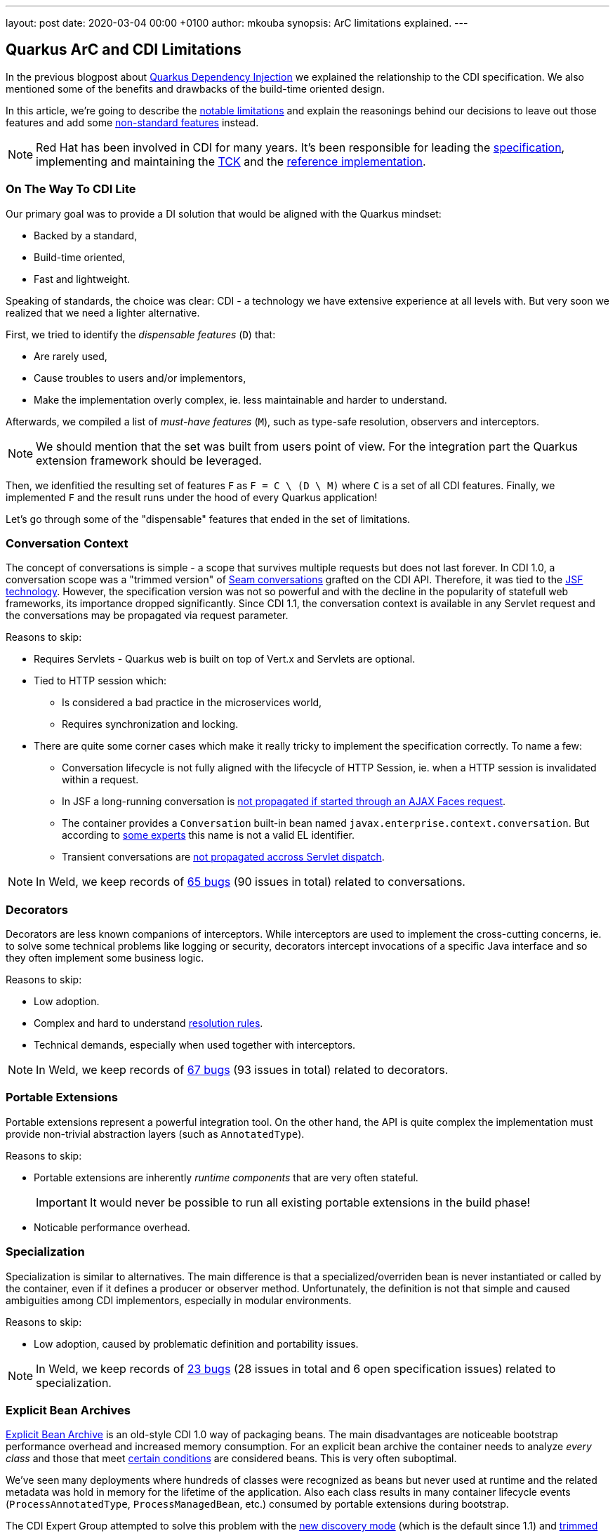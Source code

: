 ---
layout: post
date:   2020-03-04 00:00 +0100
author: mkouba
synopsis: ArC limitations explained.
---

== Quarkus ArC and CDI Limitations 

In the previous blogpost about https://quarkus.io/blog/quarkus-dependency-injection/[Quarkus Dependency Injection] we explained the relationship to the CDI specification.
We also mentioned some of the benefits and drawbacks of the build-time oriented design.

In this article, we're going to describe the https://quarkus.io/guides/cdi-reference#limitations[notable limitations] and explain the reasonings behind our decisions to leave out those features and add some https://quarkus.io/guides/cdi-reference#non-standard-features[non-standard features] instead.

[NOTE]
====
Red Hat has been involved in CDI for many years. 
It's been responsible for leading the http://cdi-spec.org/[specification], implementing and maintaining the https://github.com/eclipse-ee4j/cdi-tck[TCK] and the http://weld.cdi-spec.org/[reference implementation].
====

=== On The Way To CDI Lite

Our primary goal was to provide a DI solution that would be aligned with the Quarkus mindset:

* Backed by a standard,
* Build-time oriented,
* Fast and lightweight.

Speaking of standards, the choice was clear: CDI - a technology we have extensive experience at all levels with.
But very soon we realized that we need a lighter alternative.

First, we tried to identify the _dispensable features_ (`D`) that:

* Are rarely used,
* Cause troubles to users and/or implementors,
* Make the implementation overly complex, ie. less maintainable and harder to understand.

Afterwards, we compiled a list of _must-have features_ (`M`), such as type-safe resolution, observers and interceptors.

[NOTE]
====
We should mention that the set was built from users point of view.
For the integration part the Quarkus extension framework should be leveraged.
====

Then, we idenfitied the resulting set of features `F` as `F = C \ (D \ M)` where `C` is a set of all CDI features.  
Finally, we implemented `F` and the result runs under the hood of every Quarkus application!

Let's go through some of the "dispensable" features that ended in the set of limitations.

=== Conversation Context

The concept of conversations is simple - a scope that survives multiple requests but does not last forever.
In CDI 1.0, a conversation scope was a "trimmed version" of https://docs.jboss.org/seam/2.3.1.Final/reference/html/tutorial.html#d0e1951[Seam conversations] grafted on the CDI API.
Therefore, it was tied to the https://javaee.github.io/javaserverfaces-spec/[JSF technology].
However, the specification version was not so powerful and with the decline in the popularity of statefull web frameworks, its importance dropped significantly.
Since CDI 1.1, the conversation context is available in any Servlet request and the conversations may be propagated via request parameter.

Reasons to skip:

* Requires Servlets - Quarkus web is built on top of Vert.x and Servlets are optional.
* Tied to HTTP session which:
** Is considered a bad practice in the microservices world,
** Requires synchronization and locking.
* There are quite some corner cases which make it really tricky to implement the specification correctly. To name a few: 
** Conversation lifecycle is not fully aligned with the lifecycle of HTTP Session, ie. when a HTTP session is invalidated within a request.
** In JSF a long-running conversation is https://issues.redhat.com/browse/WELD-2081[not propagated if started through an AJAX Faces request]. 
** The container provides a `Conversation` built-in bean named `javax.enterprise.context.conversation`.
But according to https://issues.redhat.com/browse/CDI-498[some experts] this name is not a valid EL identifier. 
** Transient conversations are https://issues.redhat.com/browse/WELD-1520[not propagated accross Servlet dispatch]. 
 
NOTE: In Weld, we keep records of https://issues.redhat.com/issues/?jql=project%20%3D%20WELD%20and%20type%20%3D%20bug%20AND%20(component%20%3D%20Conversations%20or%20summary%20~%20%22conversation%22)%20ORDER%20BY%20key%20DESC[65 bugs] (90 issues in total) related to conversations.

=== Decorators

Decorators are less known companions of interceptors.
While interceptors are used to implement the cross-cutting concerns, ie. to solve some technical problems like logging or security, decorators intercept invocations of a specific Java interface and so they often implement some business logic.

Reasons to skip:

* Low adoption.
* Complex and hard to understand https://docs.jboss.org/cdi/spec/2.0/cdi-spec.html#decorator_resolution[resolution rules].
* Technical demands, especially when used together with interceptors.

NOTE: In Weld, we keep records of https://issues.redhat.com/issues/?jql=project%20%3D%20WELD%20and%20type%20%3D%20bug%20AND%20(component%20%3D%20Decorators%20%20or%20summary%20~%20%22decorator%22)%20ORDER%20BY%20key%20DESC[67 bugs] (93 issues in total) related to decorators.

=== Portable Extensions

Portable extensions represent a powerful integration tool.
On the other hand, the API is quite complex the implementation must provide non-trivial abstraction layers (such as `AnnotatedType`).
  
Reasons to skip:

* Portable extensions are inherently _runtime components_ that are very often stateful. 
+ 
IMPORTANT: It would never be possible to run all existing portable extensions in the build phase!
* Noticable performance overhead.

=== Specialization

Specialization is similar to alternatives.
The main difference is that a specialized/overriden bean is never instantiated or called by the container, even if it defines a producer or observer method.
Unfortunately, the definition is not that simple and caused ambiguities among CDI implementors, especially in modular environments.

Reasons to skip:

* Low adoption, caused by problematic definition and portability issues.

NOTE: In Weld, we keep records of https://issues.redhat.com/issues/?jql=project%20%3D%20weld%20and%20type%20%3D%20bug%20AND%20summary%20~%20%22specialize%22%20ORDER%20BY%20key%20DESC[23 bugs] (28 issues in total and 6 open specification issues) related to specialization.

=== Explicit Bean Archives

https://docs.jboss.org/cdi/spec/2.0/cdi-spec.html#bean_archive[Explicit Bean Archive] is an old-style CDI 1.0 way of packaging beans.
The main disadvantages are noticeable bootstrap performance overhead and increased memory consumption.
For an explicit bean archive the container needs to analyze _every class_ and those that meet https://docs.jboss.org/cdi/spec/2.0/cdi-spec.html#what_classes_are_beans[certain conditions] are considered beans.  
This is very often suboptimal.

We've seen many deployments where hundreds of classes were recognized as beans but never used at runtime and the related metadata was hold in memory for the lifetime of the application.
Also each class results in many container lifecycle events (`ProcessAnnotatedType`, `ProcessManagedBean`, etc.) consumed by portable extensions during bootstrap.  

The CDI Expert Group attempted to solve this problem with the https://docs.jboss.org/cdi/spec/2.0/cdi-spec.html#default_bean_discovery[new discovery mode] (which is the default since 1.1) and https://docs.jboss.org/cdi/spec/2.0/cdi-spec.html#trimmed_bean_archive[trimmed bean archives]. 
Weld contains a lot of optimizations to speed-up the bootstrap process.
TODO However, these optimizations make the code complicated and some of them .

Reasons to drop support:

* Noticable bootstrap performance overhead.
* Increased memory used to store the metadata.

=== Passivation and Passivating Scopes

NOTE: In Weld, we keep records of https://issues.redhat.com/issues/?jql=project%20%3D%20weld%20and%20type%20%3D%20bug%20AND%20summary%20~%20%22passivation%22%20ORDER%20BY%20key%20DESC[17 bugs] related to passivation.

Passivation is mostly related to HTTP sessions.
In theory, any normal scope may be a passivating scope.
But in reality, the only passivating scopes used in the wild are `@SessionScoped` and `@ConversationScoped`. 

Reasons to drop support:

* Quarkus only supports in-memory HTTP sessions
* `@SessionScoped` is considered a bad practice in the microservices world
* Passivation requires quite a lot of non-trivial yet ubiquitous code modifications, e.g. to handle passivation capable dependencies correctly 

== Conclusion

In order to make our DI  we made important decisions to leave out some of the features required by the CDI specification.
The result is a more lightweight but still very powerful and convenient component model.
In the next article, we're going to describe the https://quarkus.io/guides/cdi-reference#non-standard-features[non-standard features] that make the life of our users even more easier.
